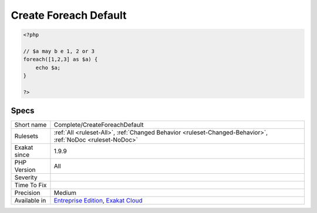 .. _complete-createforeachdefault:

.. _create-foreach-default:

Create Foreach Default
++++++++++++++++++++++

.. meta\:\:
	:description:
		Create Foreach Default: This command adds DEFAULT link from the blind variables to the literal definitions, when they are available.
	:twitter:card: summary_large_image
	:twitter:site: @exakat
	:twitter:title: Create Foreach Default
	:twitter:description: Create Foreach Default: This command adds DEFAULT link from the blind variables to the literal definitions, when they are available
	:twitter:creator: @exakat
	:twitter:image:src: https://www.exakat.io/wp-content/uploads/2020/06/logo-exakat.png
	:og:image: https://www.exakat.io/wp-content/uploads/2020/06/logo-exakat.png
	:og:title: Create Foreach Default
	:og:type: article
	:og:description: This command adds DEFAULT link from the blind variables to the literal definitions, when they are available
	:og:url: https://php-tips.readthedocs.io/en/latest/tips/Complete/CreateForeachDefault.html
	:og:locale: en
  This command adds DEFAULT link from the blind variables to the literal definitions, when they are available. This adds sources for `static <https://www.php.net/manual/en/language.oop5.static.php>`_ loops, which are based on hardcoded list of data. Dynamic loops are not affected.

.. code-block:: php
   
   <?php
   
   // $a may b e 1, 2 or 3
   foreach([1,2,3] as $a) {
       echo $a;
   }
   
   ?>

Specs
_____

+--------------+-------------------------------------------------------------------------------------------------------------------------+
| Short name   | Complete/CreateForeachDefault                                                                                           |
+--------------+-------------------------------------------------------------------------------------------------------------------------+
| Rulesets     | :ref:`All <ruleset-All>`, :ref:`Changed Behavior <ruleset-Changed-Behavior>`, :ref:`NoDoc <ruleset-NoDoc>`              |
+--------------+-------------------------------------------------------------------------------------------------------------------------+
| Exakat since | 1.9.9                                                                                                                   |
+--------------+-------------------------------------------------------------------------------------------------------------------------+
| PHP Version  | All                                                                                                                     |
+--------------+-------------------------------------------------------------------------------------------------------------------------+
| Severity     |                                                                                                                         |
+--------------+-------------------------------------------------------------------------------------------------------------------------+
| Time To Fix  |                                                                                                                         |
+--------------+-------------------------------------------------------------------------------------------------------------------------+
| Precision    | Medium                                                                                                                  |
+--------------+-------------------------------------------------------------------------------------------------------------------------+
| Available in | `Entreprise Edition <https://www.exakat.io/entreprise-edition>`_, `Exakat Cloud <https://www.exakat.io/exakat-cloud/>`_ |
+--------------+-------------------------------------------------------------------------------------------------------------------------+


